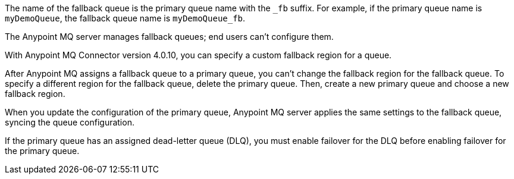 // Fallback queue names
// tag::fallbackQname[]
The name of the fallback queue is the primary queue name with the `_fb` suffix.
For example, if the primary queue name is `myDemoQueue`, the fallback queue name is `myDemoQueue_fb`.
// end::fallbackQname[]

// Fallback queues aren't configurable by end users
// tag::fallbackQnotConfig[]
The Anypoint MQ server manages fallback queues; end users can't configure them.
// end::fallbackQnotConfig[]

// Specify custom fallback region
// tag::fallbackRegionCustom[]
With Anypoint MQ Connector version 4.0.10, you can specify a custom fallback region for a queue.
// end::fallbackRegionCustom[]

// Change fallback region
// tag::changeFallbackRegion[]
After Anypoint MQ assigns a fallback queue to a primary queue, you can't change the fallback region for the fallback queue.
To specify a different region for the fallback queue, delete the primary queue.
Then, create a new primary queue and choose a new fallback region.
// end::changeFallbackRegion[]

// Fallback queues inherit settings from primary queue
// tag::fallbackQsync[]
When you update the configuration of the primary queue, 
Anypoint MQ server applies the same settings to the fallback queue,
syncing the queue configuration.
// end::fallbackQsync[]


// Fallback queues and DLQ queues
// tag::fallbackDLQ[]
If the primary queue has an assigned dead-letter queue (DLQ),
you must enable failover for the DLQ before enabling failover for the primary queue.
// end::fallbackDLQ[]


